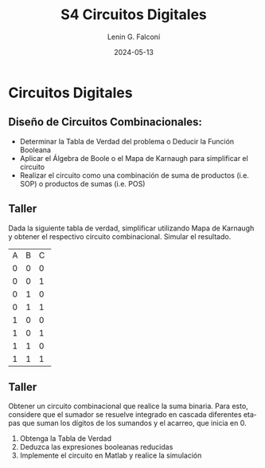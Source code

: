 
#+options: ':nil *:t -:t ::t <:t H:2 \n:nil ^:t arch:headline
#+options: author:t broken-links:nil c:nil creator:nil
#+options: d:(not "LOGBOOK") date:t e:t email:nil f:t inline:t num:t
#+options: p:nil pri:nil prop:nil stat:t tags:t tasks:t tex:t
#+options: timestamp:t title:t toc:t todo:t |:t
#+title: S4 Circuitos Digitales
#+date: 2024-05-13
#+author: Lenin G. Falconí
#+email: lenin.falconi@epn.edu.ec
#+language: es
#+select_tags: export
#+exclude_tags: noexport
#+creator: Emacs 27.1 (Org mode 9.3)

# to enable beamer mode M-x org-beamer-mode
#+options: H:2
#+latex_class: beamer
#+columns: %45ITEM %10BEAMER_env(Env) %10BEAMER_act(Act) %4BEAMER_col(Col) %8BEAMER_opt(Opt)
#+beamer_theme: Madrid
#+beamer_color_theme:
#+beamer_font_theme:
#+beamer_inner_theme:
#+beamer_outer_theme:
#+beamer_header:
#+LATEX_HEADER: \usepackage{xcolor}
#+LATEX_HEADER: \usepackage{circuitikz}
* Circuitos Digitales
# ** Máquinas de Estados Finitos
#    :PROPERTIES:
#    :BEAMER_opt: allowframebreaks
#    :END:
# - Modelo computacional que describe un fenómeno
# - Es un modelo computacional que describe las transiciones entre
#   diferentes estados posibles.
# - Permite inferir el **algoritmo** o **programa** a construir para
#   resolver un problema.
# #+CAPTION: Máquina de estado Finito para obtener tres tokens Rojos consecutivos
# [[./images/FSM-example.png]]
  
** Diseño de Circuitos Combinacionales:
- Determinar la Tabla de Verdad del problema o Deducir la Función
  Booleana
- Aplicar el Álgebra de Boole o el Mapa de Karnaugh para simplificar
  el circuito
- Realizar el circuito como una combinación de suma de productos
  (i.e. SOP) o productos de sumas (i.e. POS)

** Taller
Dada la siguiente tabla de verdad, simplificar utilizando Mapa de
Karnaugh y obtener el respectivo circuito combinacional. Simular el
resultado.
#+ATTR_LATEX: :font 
+--+--+--+--+
|A |B |C |F |
+--+--+--+--+
|0 |0 |0 |1 |
+--+--+--+--+
|0 |0 |1 |1 |
+--+--+--+--+
|0 |1 |0 |0 |
+--+--+--+--+
|0 |1 |1 |1 |
+--+--+--+--+
|1 |0 |0 |0 |
+--+--+--+--+
|1 |0 |1 |1 |
+--+--+--+--+
|1 |1 |0 |0 |
+--+--+--+--+
|1 |1 |1 |1 |
+--+--+--+--+

** Taller
   :PROPERTIES:
   :BEAMER_opt: allowframebreaks
   :END:

Obtener un circuito combinacional que realice la suma binaria. Para
esto, considere que el sumador se resuelve integrado en cascada
diferentes etapas que suman los dígitos de los sumandos y el acarreo,
que inicia en 0.

1. Obtenga la Tabla de Verdad
2. Deduzca las expresiones booleanas reducidas
3. Implemente el circuito en Matlab y realice la simulación


# ** Estructura Superior del Computador
# *** Texto                                                             :BMCOL:
#     :PROPERTIES:
#     :BEAMER_col: 0.5
#     :END:
# - El computador interacciona con el medio a través de periféricos o
#   líneas de comunicación.
# - CPU: control del funcionamiento del computador y procesamiento.
# - Memoria Principal: almacena datos
# - I/O: transferencia de datos entre el computador y el entorno externo.
# - Sistemas de Interconexión: son los buses de comunicación
# *** Imagen                                                     :BMCOL:Imagen:
#     :PROPERTIES:
#     :BEAMER_col: 0.5
#     :END:

# [[./images/EstructuraComputador.png]]

# ** CPU
# Se encarga del control del funcionamiento del computador y del
# procesamiento.
# #+CAPTION: CPU
# [[./images/cpu.png]]
# ** Unidad de Control
# Conformada por los distintos circuitos digitales, registros,
# decodificadores y memorias necesarios para el funcionamiento del
# computador.

# #+CAPTION: Unidad de Control
# [[./images/ControlUnit.png]]

# ** Componentes del Computador
# #+ATTR_LATEX: :width 0.6\textwidth
# [[./images/componentesComputador.png]]

# ** Concepto de Memoria
# *** Texto                                                             :BMCOL:
#     :PROPERTIES:
#     :BEAMER_col: 0.5
#     :END:
# - Puede ser de escritura o lectura dependiendo de una señal
#   de control
# - Las distintas operaciones y datos con los que trabaja el computador
#   son mapeados con direcciones de memoria en donde sus valores se
#   encuentran almacenados.
# - Se puede pensar como una
#   lista o tabla de elementos almacenados.

#  # - El procesador utiliza una dirección de memoria y una señal de
#  #   control para definir un ciclo de escritura o lectura.
# *** Imagen                                                     :BMCOL:Imagen:
#     :PROPERTIES:
#     :BEAMER_col: 0.5
#     :END:

# [[./images/ConceptoMemoria.png]]

# ** Lenguaje de Transferencia de Registros (RTL)
#    :PROPERTIES:
#    :BEAMER_opt: allowframebreaks
#    :END:

# - Permite definir de manera sencilla las operaciones en el computador
# - No es un lenguaje ensamblador
# - No es un lenguaje de Programación
# - Es una notación
# - Distingue entre las /localidades/ de memoria y su /contenido/
# - Se usa [ ] para indicar el contenido de una ubicación de memoria
# - El símbolo $\leftarrow$ se usa para indicar /transferencia de datos/


# 1. Suponga una pequeña memoria que tenga 4 bits para el bus de
#    dirección ¿cuántas localidades puede almacenar?

# 2. Estructure la tabla de memoria suponiendo que el contenido de la
#    memoria será de máximo 8 bits.

# ** Solución

# Si las direcciones son de 4 bits, se puede almacenar hasta
# $2^{n=4}=16$ localidades.

# #+ATTR_LATEX: :font \scriptsize
# +-+-+-+-+-+-+-+-+-+-+-+-+
# |direcc |  dato         |
# +-+-+-+-+-+-+-+-+-+-+-+-+
# |0|0|0|0| | | | | | | | |
# +-+-+-+-+-+-+-+-+-+-+-+-+
# |0|0|0|1| | | | | | | | |
# +-+-+-+-+-+-+-+-+-+-+-+-+
# |0|0|1|0| | | | | | | | |
# +-+-+-+-+-+-+-+-+-+-+-+-+
# |.|.|.|.| | | | | | | | |
# +-+-+-+-+-+-+-+-+-+-+-+-+
# |.|.|.|.| | | | | | | | |
# +-+-+-+-+-+-+-+-+-+-+-+-+
# |1|1|1|1| | | | | | | | |
# +-+-+-+-+-+-+-+-+-+-+-+-+

# En Hexadecimal tendríamos localidades desde la $0x0$ hasta la $0xF$

# ** Lenguaje de Transferencia de Registros (RTL)
#    :PROPERTIES:
#    :BEAMER_opt: allowframebreaks
#    :END:
# - $[0x0F]\leftarrow [0x0F]+1$: el contenido de la localidad de
#   memoria $0x0F$ se incrementa en 1 y se almacena en la misma localidad
# - El símbolo $=$ se usa alternativamente para expresar transferencia

# Considere las siguientes operaciones:

# 1. $[0x14]=5$: el contenido de la dirección de memoria $0x14$ es 5
# 1. $[0x14] \leftarrow 6$: el valor o literal 6 se carga en $0x14$
# 1. $[0x14] \leftarrow [6]$: el contenido de la dirección $0x06$ se
#    carga en $0x14$
# 1. $[0x0C] \leftarrow [0x03]+3$: el contenido de la dirección $0x03$
#    se suma con el valor 3 y el resultado se  carga en $0x0C$
# 1. $[0x13] \leftarrow [0x07]+[0x08]$: la suma de los contenidos de
#    las localidades de memoria 7 y 8 se colocan en la dirección 19
#    (19_{10}=13_{16})
# 1. $[0x04]\leftarrow [[0x02]]$: *puntero* o *direccionamiento
#    indirecto*. El valor a copiar en la localidad 4 es el contenido en
#    la dirección definida por el contenido de la localidad 2.

# ** Ejercicio
#    :PROPERTIES:
#    :BEAMER_opt: allowframebreaks
#    :END:

# *** Texto                                                             :BMCOL:
#     :PROPERTIES:
#     :BEAMER_col: 0.6
#     :END:
# Considere la siguiente memoria abstracta. Obtenga: $X =
# 3+[0x04]+[1+[0x03]]+[[0x0A]]+[[0x09]*3]$
# *** Tabla                                                       :BMCOL:Tabla:
#     :PROPERTIES:
#     :BEAMER_col: 0.4
#     :END:

# +----------+----------+
# |Dirección | Dato     |
# +----------+----------+
# |  0x00    |   6      |
# +----------+----------+
# |  0x01    |   2      |
# +----------+----------+
# |  0x02    |   3      |
# +----------+----------+
# |  0x03    |   4      |
# +----------+----------+
# |  0x04    |   5      |
# +----------+----------+
# |  0x05    |   2      |
# +----------+----------+
# |  0x06    |   8      |
# +----------+----------+
# |  0x07    |   1      |
# +----------+----------+
# |  0x08    |   5      |
# +----------+----------+
# |  0x09    |   2      |
# +----------+----------+
# |  0x0A    |   1      |
# +----------+----------+
# |  0x0B    |   5      |
# +----------+----------+

# ** Ejercicio - Solución
#    :PROPERTIES:
#    :BEAMER_opt: allowframebreaks
#    :END:

# *** Texto                                                             :BMCOL:
#     :PROPERTIES:
#     :BEAMER_col: 0.6
#     :END:
# Considere la siguiente memoria abstracta. Obtenga: $X =
# 3+[0x04]+[1+[0x03]]+[[0x0A]]+[[0x09]*3]$

# $X = 3+5+2+2+8$
# *** Tabla                                                       :BMCOL:Tabla:
#     :PROPERTIES:
#     :BEAMER_col: 0.4
#     :END:

# +----------+----------+
# |Dirección | Dato     |
# +----------+----------+
# |  0x00    |   6      |
# +----------+----------+
# |  0x01    |   2      |
# +----------+----------+
# |  0x02    |   3      |
# +----------+----------+
# |  0x03    |   4      |
# +----------+----------+
# |  0x04    |   5      |
# +----------+----------+
# |  0x05    |   2      |
# +----------+----------+
# |  0x06    |   8      |
# +----------+----------+
# |  0x07    |   1      |
# +----------+----------+
# |  0x08    |   5      |
# +----------+----------+
# |  0x09    |   2      |
# +----------+----------+
# |  0x0A    |   1      |
# +----------+----------+
# |  0x0B    |   5      |
# +----------+----------+


# ** Lógica Digital - Circuito Eléctrico
#    :PROPERTIES:
#    :BEAMER_opt: allowframebreaks
#    :END:
# - Los materiales conductores tienen la característica de producir una
#   corriente eléctrica en presencia de un campo eléctrico.
# - El voltaje $V$, la corriente $I$ y la resistencia $R$ se relacionan
#   con la Ley de Ohm $V=IR$
# - Un semiconductor es un material que exhibe las características tanto
#   de un buen conductor como de un buen aislante. Esta característica
#   se controla por una entrada de control.
# - Un transistor es un semiconductor que opera como un switch
#   digital. Cambia de alta a baja resistencia dependiendo del estado de
#   una señal de entrada.

# ** Compuertas Lógicas
# *** Texto                                                             :BMCOL:
#     :PROPERTIES:
#     :BEAMER_col: 0.4
#     :END:
# - Son arreglos de circuitos con transistores que permiten realizar
#   operaciones lógicas
# - Un transistor tiene un voltaje de switching de 0.7V.
# - Con un $V \ge 0.7$, el transistor se activa y la resistencia entre
#   colector y emisor se reduce, colocando la salida a un bajo voltaje.
# - El comportamiento del circuito se puede expresar en una **tabla de
#   verdad**
# *** Imagen                                                     :BMCOL:Imagen:
#     :PROPERTIES:
#     :BEAMER_col: 0.6
#     :END:
# [[./images/notGate.png]]

# ** Compuertas Lógicas
# *** Texto                                                             :BMCOL:
#     :PROPERTIES:
#     :BEAMER_col: 0.4
#     :END:
#     \begin{tabular}{ccc}
#     \hline
#     $input_1$ & $input_2$ & salida \\ \hline
#     0 & 0 & 0\\
#     0 & 1 & 0\\
#     1 & 0 & 0\\
#     1 & 1 & 1\\ \hline
#     \end{tabular}
# *** Imagen                                                     :BMCOL:Imagen:
#     :PROPERTIES:
#     :BEAMER_col: 0.6
#     :END:
# [[./images/andGate.png]]

# ** Álgebra de Boole y Compuertas Lógicas
#    :PROPERTIES:
#    :BEAMER_opt: allowframebreaks
#    :END:

# - Utilizada para resolver problemas de diseño de circuitos de
#   conmutación
# - Las variables y las operaciones son **lógicas**
# - 1 equivale a Verdadero
# - 0 equivale a Falso
# - Las operaciones lógicas AND, OR y NOT se denotan como:

#   \begin{center}
# 	\begin{tabular}{|ccccc|}
# 		\hline
# 		 AND & $A \land B$ &  $A \cap B$ & $A\cdot B$ & \begin{circuitikz} \draw (0,0) node[and port] {}; \end{circuitikz}\\
# 		 OR & $A \lor B$  & $A \cup B$ & $ A+B$  & \begin{circuitikz} \draw (0,0) node[or port] {}; \end{circuitikz}\\
# 		 NOT & $\lnot A$ & $A^{\complement}$ & $\bar{A}$ & \begin{circuitikz} \draw (0,0) node[not port] {}; \end{circuitikz}\\ 
# 		\hline
# 	 \end{tabular}
#   \end{center}
  
# - Es importante notar que las compuertas NAND y NOR son las
#   respectivas negaciones de las compuertas AND y OR i.e.

# $$A \, NAND\, B = \lnot(A \land B) = \overline{A \land B}$$

# $$A \, NOR\, B = \lnot(A \lor B) = \overline{A \lor B}$$

# - AND, OR y NOT son un conjunto funcionalmente completo. 
# - NAND y NOR pueden implementar cualquier circuito digital ya que las
#   AND, OR y NOT se pueden implementar directamente sólo con compuertas
#   NAND o NOR. Condición favorable para procesos de fabricación.


# ** Circuitos Combinacionales 
# - Conjunto de compuertas lógicas interconectadas cuya salida, en un
# momento dado, es función únicamente de las entradas en ese instante.
# - La relación puede ser expresada por /funciones booleanas/ o por
#   /tablas de verdad/.
# - La ecuación booleana se puede simplificar con aplicación de las
#   identidades o postulados básicos del álgebra booleana o por Mapas de
#   Karnaugh
# - Se pueden expresar como Suma de Productos (SOP) o productos de sumas
#   (POS)
# - El Teorema de Morgan permite hacer la conmutación de las dos
#   representaciones.

# ** Circuitos Secuenciales
# La salida actual de estos circuitos depende de la entrada actual y de
# la historia pasada de las entradas. Estos circuitos usan una
# señal de reloj, generalmente. Ejemplos son:

# - Biestables o latch SR
# - Biestable D
# - Registros
# - Contadores Síncronos

# ** Ejercicios
#    :PROPERTIES:
#    :BEAMER_opt: allowframebreaks
#    :END:
# 1. A partir de la tabla de verdad de la compuerta OR exclusiva obtenga
#    la función booleana como SOP (min-términos).
# 2. Para el ejercicio anterior obtenga la representación en POS
#    (max-términos).
# 3. ¿Puede representar el circuito sólo con compuertas NAND?
# 4. Simplificar $F = ACD+\bar{A}BCD$. Resp:$CD(A+B)$ 
# 5. Simplificar $F=ABC+A\bar{B}\overline{\bar{A}\bar{C}}$ R: $A(\bar{B}C)$
# 6. A partir de la Tabla [[tab-ejercicio]]  de verdad obtener la representación
#    en SOP.
# 7. Usando Mapas de Karnaugh obtenga la simplificación del circuito de
#    la Tabla [[tab-ejercicio]]

# #+CAPTION: Ejercicio de tres variables
# #+NAME: tab-ejercicio
# +--+--+--+--+
# |A  B  C | F|
# +--+--+--+--+
# |0   0  0|0 |
# |0   0  1|0 |
# |0   1  0|1 |
# |0   1  1|1 |
# |1   0  0|0 |
# |1   0  1|0 |
# |1   1  0|1 |
# |1   1  1|0 |
# +--+--+--+--+



** COMMENT Tarea
*** COMMENT Tarea                                                   :B_definition:Tarea:
    # :PROPERTIES:
    # :BEAMER_env: definition
    # :END:

    # Escribir una función en python que permita dado un número binario de 8
    # bits obtener su negativo usando el criterio de signo magnitud


